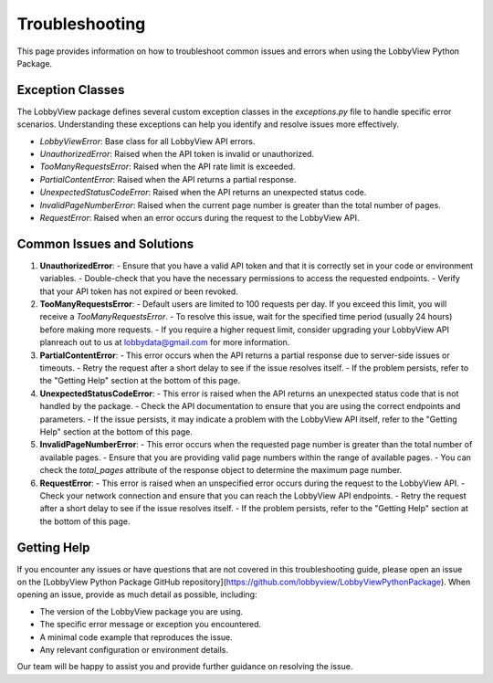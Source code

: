Troubleshooting
===============

This page provides information on how to troubleshoot common issues and errors when using the LobbyView Python Package.

Exception Classes
-----------------

The LobbyView package defines several custom exception classes in the `exceptions.py` file to handle specific error scenarios. Understanding these exceptions can help you identify and resolve issues more effectively.

- `LobbyViewError`: Base class for all LobbyView API errors.
- `UnauthorizedError`: Raised when the API token is invalid or unauthorized.
- `TooManyRequestsError`: Raised when the API rate limit is exceeded.
- `PartialContentError`: Raised when the API returns a partial response.
- `UnexpectedStatusCodeError`: Raised when the API returns an unexpected status code.
- `InvalidPageNumberError`: Raised when the current page number is greater than the total number of pages.
- `RequestError`: Raised when an error occurs during the request to the LobbyView API.

Common Issues and Solutions
---------------------------

1. **UnauthorizedError**:
   - Ensure that you have a valid API token and that it is correctly set in your code or environment variables.
   - Double-check that you have the necessary permissions to access the requested endpoints.
   - Verify that your API token has not expired or been revoked.

2. **TooManyRequestsError**:
   - Default users are limited to 100 requests per day. If you exceed this limit, you will receive a `TooManyRequestsError`.
   - To resolve this issue, wait for the specified time period (usually 24 hours) before making more requests.
   - If you require a higher request limit, consider upgrading your LobbyView API planreach out to us at lobbydata@gmail.com for more information.

3. **PartialContentError**:
   - This error occurs when the API returns a partial response due to server-side issues or timeouts.
   - Retry the request after a short delay to see if the issue resolves itself.
   - If the problem persists, refer to the "Getting Help" section at the bottom of this page.

4. **UnexpectedStatusCodeError**:
   - This error is raised when the API returns an unexpected status code that is not handled by the package.
   - Check the API documentation to ensure that you are using the correct endpoints and parameters.
   - If the issue persists, it may indicate a problem with the LobbyView API itself, refer to the "Getting Help" section at the bottom of this page.

5. **InvalidPageNumberError**:
   - This error occurs when the requested page number is greater than the total number of available pages.
   - Ensure that you are providing valid page numbers within the range of available pages.
   - You can check the `total_pages` attribute of the response object to determine the maximum page number.

6. **RequestError**:
   - This error is raised when an unspecified error occurs during the request to the LobbyView API.
   - Check your network connection and ensure that you can reach the LobbyView API endpoints.
   - Retry the request after a short delay to see if the issue resolves itself.
   - If the problem persists, refer to the "Getting Help" section at the bottom of this page.

Getting Help
------------

If you encounter any issues or have questions that are not covered in this troubleshooting guide, please open an issue on the [LobbyView Python Package GitHub repository](https://github.com/lobbyview/LobbyViewPythonPackage). When opening an issue, provide as much detail as possible, including:

- The version of the LobbyView package you are using.
- The specific error message or exception you encountered.
- A minimal code example that reproduces the issue.
- Any relevant configuration or environment details.

Our team will be happy to assist you and provide further guidance on resolving the issue.
